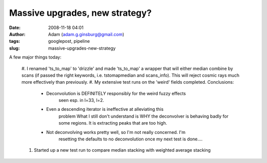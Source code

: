 Massive upgrades, new strategy?
###############################
:date: 2008-11-18 04:01
:author: Adam (adam.g.ginsburg@gmail.com)
:tags: googlepost, pipeline
:slug: massive-upgrades-new-strategy

A few major things today:

    #. I renamed 'ts\_to\_map' to 'drizzle' and made 'ts\_to\_map' a wrapper
    that will either median combine by scans (if passed the right keywords,
    i.e. tstomapmedian and scans\_info). This will reject cosmic rays much
    more effectively than previously.
    #. My extensive test runs on the 'weird' fields completed. Conclusions:

      * Deconvolution is DEFINITELY responsibly for the weird fuzzy effects
         seen esp. in l=33, l=2.
      * Even a descending iterator is ineffective at alleviating this
         problem
         What I still don't understand is WHY the deconvolver is behaving badly
         for some regions. It is extracting peaks that are too high.
      * Not deconvolving works pretty well, so I'm not really concerned. I'm
         resetting the defaults to no deconvolution once my next test is done....

    #. Started up a new test run to compare median stacking with weighted
       average stacking
